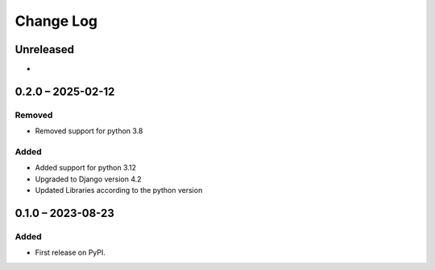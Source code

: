 Change Log
##########

..
   All enhancements and patches to sanctions will be documented
   in this file.  It adheres to the structure of https://keepachangelog.com/ ,
   but in reStructuredText instead of Markdown (for ease of incorporation into
   Sphinx documentation and the PyPI description).

   This project adheres to Semantic Versioning (https://semver.org/).

.. There should always be an "Unreleased" section for changes pending release.

Unreleased
**********

*

0.2.0 – 2025-02-12
**********************************************

Removed
========

* Removed support for python 3.8

Added
======

* Added support for python 3.12
* Upgraded to Django version 4.2
* Updated Libraries according to the python version

0.1.0 – 2023-08-23
**********************************************

Added
======

* First release on PyPI.
